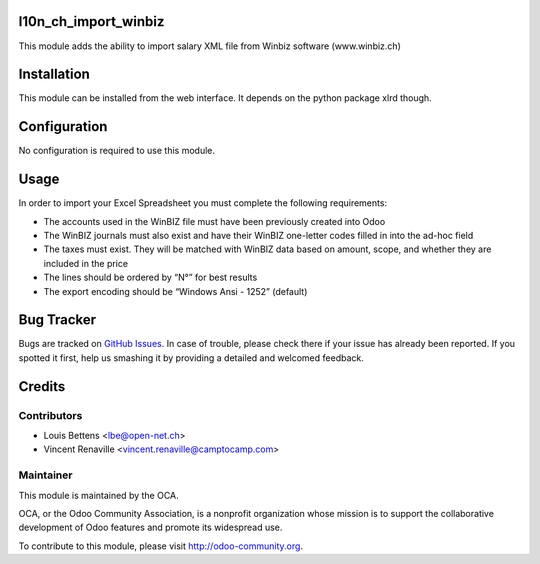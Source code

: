 .. image:: https://img.shields.io/badge/licence-AGPL--3-blue.svg
    :alt: License: AGPL-3

l10n_ch_import_winbiz
=====================

This module adds the ability to import salary XML file from Winbiz software (www.winbiz.ch) 

Installation
============

This module can be installed from the web interface. It depends on the python
package xlrd though.


Configuration
=============

No configuration is required to use this module.


Usage
=====
In order to import your Excel Spreadsheet you must complete the following requirements:

* The accounts used in the WinBIZ file must have been previously created into
  Odoo

* The WinBIZ journals must also exist and have their WinBIZ one-letter codes
  filled in into the ad-hoc field

* The taxes must exist. They will be matched with WinBIZ data based on amount,
  scope, and whether they are included in the price

* The lines should be ordered by “N°” for best results

* The export encoding should be “Windows Ansi - 1252” (default)


Bug Tracker
===========

Bugs are tracked on `GitHub Issues
<https://github.com/OCA/l10n-switzerland/issues>`_. In case of trouble, please
check there if your issue has already been reported. If you spotted it first,
help us smashing it by providing a detailed and welcomed feedback.


Credits
=======

Contributors
------------

* Louis Bettens <lbe@open-net.ch>
* Vincent Renaville <vincent.renaville@camptocamp.com>

Maintainer
----------

.. image:: http://odoo-community.org/logo.png
   :alt: Odoo Community Association
   :target: http://odoo-community.org

This module is maintained by the OCA.

OCA, or the Odoo Community Association, is a nonprofit organization whose
mission is to support the collaborative development of Odoo features and
promote its widespread use.

To contribute to this module, please visit http://odoo-community.org.


